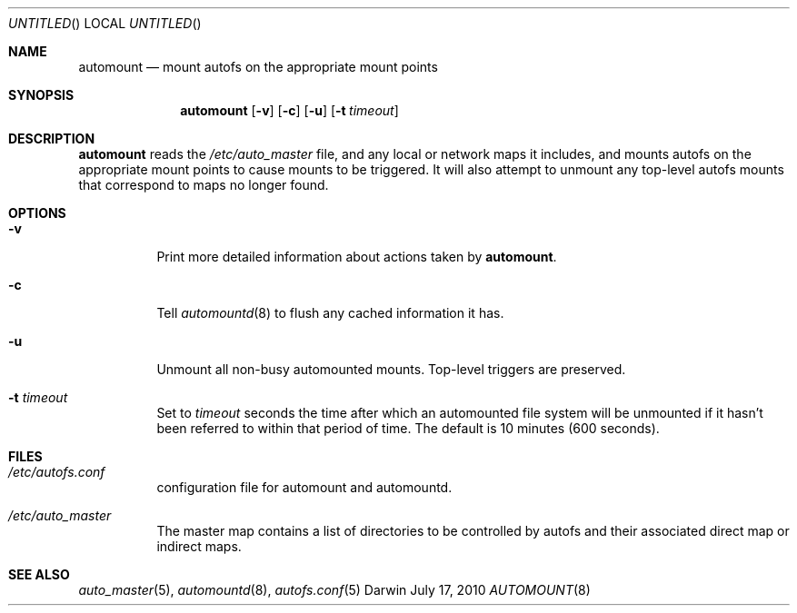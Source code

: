 .Dd July 17, 2010
.Os Darwin
.Dt AUTOMOUNT 8
.Sh NAME
.Nm automount
.Nd mount autofs on the appropriate mount points
.Sh SYNOPSIS
.Nm automount
.Op Fl v
.Op Fl c
.Op Fl u
.Op Fl t Ar timeout
.Sh DESCRIPTION
.Nm
reads the
.Pa /etc/auto_master
file, and any local or network maps it includes, and mounts autofs on
the appropriate mount points to cause mounts to be triggered.  It will
also attempt to unmount any top-level autofs mounts that correspond to
maps no longer found.
.Sh OPTIONS
.Bl -tag -width Ds
.It Fl v
Print more detailed information about actions taken by
.Nm .
.It Fl c
Tell
.Xr automountd 8
to flush any cached information it has.
.It Fl u
Unmount all non-busy automounted mounts.
Top-level triggers are preserved.
.It Fl t Ar timeout
Set to
.Ar timeout
seconds the time after which an automounted file system will be
unmounted if it hasn't been referred to within that period of time.  The
default is 10 minutes (600 seconds).
.El
.Sh FILES
.Bl -tag  -width Ds
.It Pa /etc/autofs.conf
configuration file for automount and automountd.
.It Pa /etc/auto_master
The master map contains a list of directories to be controlled
by autofs and their associated direct map or indirect maps.
.El
.Sh SEE ALSO
.Xr auto_master 5 ,
.Xr automountd 8 ,
.Xr autofs.conf 5
